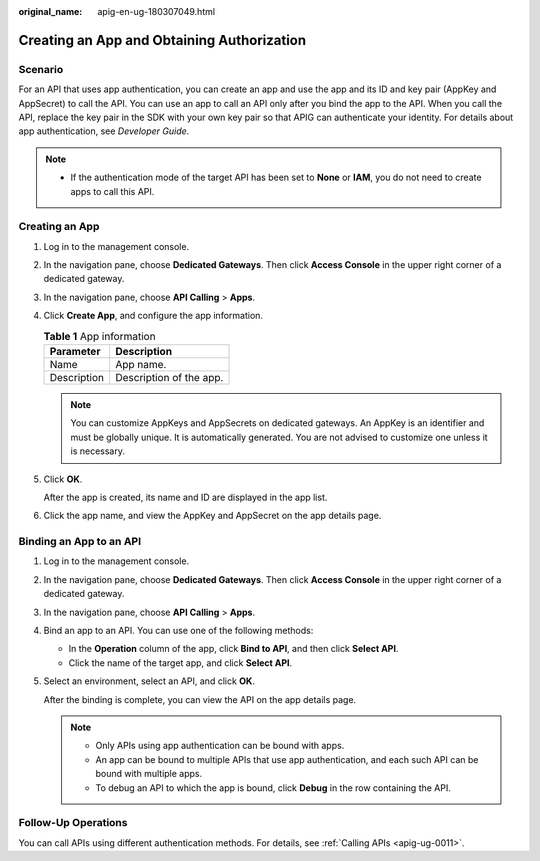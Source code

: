 :original_name: apig-en-ug-180307049.html

.. _apig-en-ug-180307049:

Creating an App and Obtaining Authorization
===========================================

Scenario
--------

For an API that uses app authentication, you can create an app and use the app and its ID and key pair (AppKey and AppSecret) to call the API. You can use an app to call an API only after you bind the app to the API. When you call the API, replace the key pair in the SDK with your own key pair so that APIG can authenticate your identity. For details about app authentication, see *Developer Guide*.

.. note::

   -  If the authentication mode of the target API has been set to **None** or **IAM**, you do not need to create apps to call this API.

Creating an App
---------------

#. Log in to the management console.

#. In the navigation pane, choose **Dedicated Gateways**. Then click **Access Console** in the upper right corner of a dedicated gateway.

#. In the navigation pane, choose **API Calling** > **Apps**.

#. Click **Create App**, and configure the app information.

   .. table:: **Table 1** App information

      =========== =======================
      Parameter   Description
      =========== =======================
      Name        App name.
      Description Description of the app.
      =========== =======================

   .. note::

      You can customize AppKeys and AppSecrets on dedicated gateways. An AppKey is an identifier and must be globally unique. It is automatically generated. You are not advised to customize one unless it is necessary.

#. Click **OK**.

   After the app is created, its name and ID are displayed in the app list.

#. Click the app name, and view the AppKey and AppSecret on the app details page.

Binding an App to an API
------------------------

#. Log in to the management console.

#. In the navigation pane, choose **Dedicated Gateways**. Then click **Access Console** in the upper right corner of a dedicated gateway.

#. In the navigation pane, choose **API Calling** > **Apps**.

#. Bind an app to an API. You can use one of the following methods:

   -  In the **Operation** column of the app, click **Bind to API**, and then click **Select API**.
   -  Click the name of the target app, and click **Select API**.

#. Select an environment, select an API, and click **OK**.

   After the binding is complete, you can view the API on the app details page.

   .. note::

      -  Only APIs using app authentication can be bound with apps.
      -  An app can be bound to multiple APIs that use app authentication, and each such API can be bound with multiple apps.
      -  To debug an API to which the app is bound, click **Debug** in the row containing the API.

Follow-Up Operations
--------------------

You can call APIs using different authentication methods. For details, see :ref:`Calling APIs <apig-ug-0011>`.
